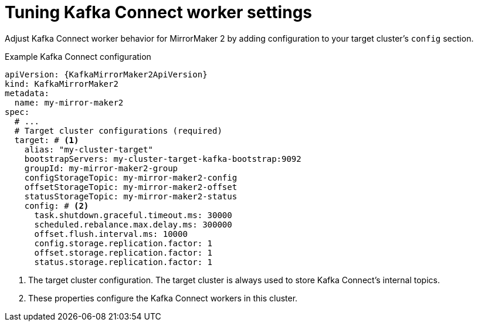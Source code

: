 :_mod-docs-content-type: CONCEPT

// Module included in the following assemblies:
//
// assembly-config.adoc

[id='con-config-mirrormaker2-connect-workers-{context}']
= Tuning Kafka Connect worker settings

[role="_abstract"]
Adjust Kafka Connect worker behavior for MirrorMaker 2 by adding configuration to your target cluster's `config` section.

.Example Kafka Connect configuration
[source,yaml,subs="+quotes,attributes"]
----
apiVersion: {KafkaMirrorMaker2ApiVersion}
kind: KafkaMirrorMaker2
metadata:
  name: my-mirror-maker2
spec:
  # ...
  # Target cluster configurations (required)
  target: # <1>
    alias: "my-cluster-target"
    bootstrapServers: my-cluster-target-kafka-bootstrap:9092
    groupId: my-mirror-maker2-group
    configStorageTopic: my-mirror-maker2-config
    offsetStorageTopic: my-mirror-maker2-offset
    statusStorageTopic: my-mirror-maker2-status
    config: # <2>
      task.shutdown.graceful.timeout.ms: 30000
      scheduled.rebalance.max.delay.ms: 300000
      offset.flush.interval.ms: 10000
      config.storage.replication.factor: 1
      offset.storage.replication.factor: 1
      status.storage.replication.factor: 1
----
<1> The target cluster configuration. The target cluster is always used to store Kafka Connect's internal topics.
<2> These properties configure the Kafka Connect workers in this cluster.
